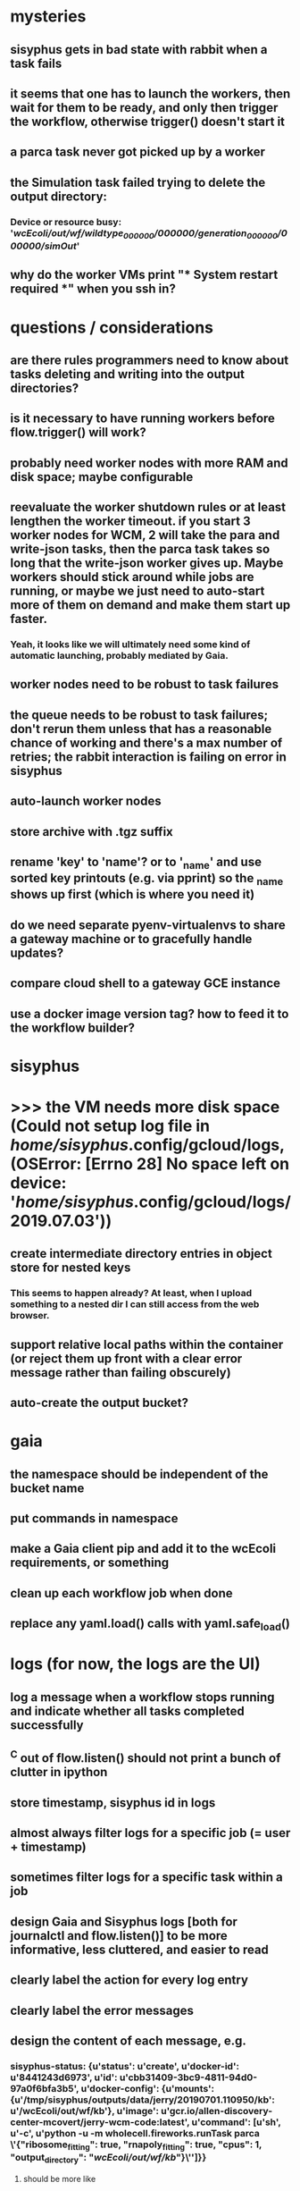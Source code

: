 * mysteries
** sisyphus gets in bad state with rabbit when a task fails
** it seems that one has to launch the workers, then wait for them to be ready, and only then trigger the workflow, otherwise trigger() doesn't start it
** a parca task never got picked up by a worker
** the Simulation task failed trying to delete the output directory:
*** Device or resource busy: '/wcEcoli/out/wf/wildtype_000000/000000/generation_000000/000000/simOut/'
** why do the worker VMs print "*** System restart required ***" when you ssh in?
* questions / considerations
** are there rules programmers need to know about tasks deleting and writing into the output directories?
** is it necessary to have running workers before flow.trigger() will work?
** probably need worker nodes with more RAM and disk space; maybe configurable
** reevaluate the worker shutdown rules or at least lengthen the worker timeout. if you start 3 worker nodes for WCM, 2 will take the para and write-json tasks, then the parca task takes so long that the write-json worker gives up. Maybe workers should stick around while jobs are running, or maybe we just need to auto-start more of them on demand and make them start up faster.
*** Yeah, it looks like we will ultimately need some kind of automatic launching, probably mediated by Gaia.
** worker nodes need to be robust to task failures
** the queue needs to be robust to task failures; don't rerun them unless that has a reasonable chance of working and there's a max number of retries; the rabbit interaction is failing on error in sisyphus
** auto-launch worker nodes
** store archive with .tgz suffix
** rename 'key' to 'name'? or to '_name' and use sorted key printouts (e.g. via pprint) so the _name shows up first (which is where you need it)
** do we need separate pyenv-virtualenvs to share a gateway machine or to gracefully handle updates?
** compare cloud shell to a gateway GCE instance
** use a docker image version tag? how to feed it to the workflow builder?
* sisyphus
* >>> the VM needs more disk space (Could not setup log file in /home/sisyphus/.config/gcloud/logs, (OSError: [Errno 28] No space left on device: '/home/sisyphus/.config/gcloud/logs/2019.07.03'))
** create intermediate directory entries in object store for nested keys
*** This seems to happen already? At least, when I upload something to a nested dir I can still access from the web browser.
** support relative local paths within the container (or reject them up front with a clear error message rather than failing obscurely)
** auto-create the output bucket?
* gaia
** the namespace should be independent of the bucket name
** put commands in namespace
** make a Gaia client pip and add it to the wcEcoli requirements, or something
** clean up each workflow job when done
** replace any yaml.load() calls with yaml.safe_load()
* logs (for now, the logs are the UI)
** log a message when a workflow stops running and indicate whether all tasks completed successfully
** ^C out of flow.listen() should not print a bunch of clutter in ipython
** store timestamp, sisyphus id in logs
** almost always filter logs for a specific job (= user + timestamp)
** sometimes filter logs for a specific task within a job
** design Gaia and Sisyphus logs [both for journalctl and flow.listen()] to be more informative, less cluttered, and easier to read
** clearly label the action for every log entry
** clearly label the error messages
** design the content of each message, e.g.
*** sisyphus-status: {u'status': u'create', u'docker-id': u'8441243d6973', u'id': u'cbb31409-3bc9-4811-94d0-97a0f6bfa3b5', u'docker-config': {u'mounts': {u'/tmp/sisyphus/outputs/data/jerry/20190701.110950/kb': u'/wcEcoli/out/wf/kb'}, u'image': u'gcr.io/allen-discovery-center-mcovert/jerry-wcm-code:latest', u'command': [u'sh', u'-c', u'python -u -m wholecell.fireworks.runTask parca \'{"ribosome_fitting": true, "rnapoly_fitting": true, "cpus": 1, "output_directory": "/wcEcoli/out/wf/kb/"}\'']}}
**** should be more like
*** worker sisyphus-b: python -u -m wholecell.fireworks.runTask parca {"ribosome_fitting": true, "rnapoly_fitting": true, "cpus": 1, "output_directory": "/wcEcoli/out/wf/kb/"}
**** and
*** sisyphus-log: {u'status': u'log', u'line': u'Fitting RNA synthesis probabilities.', u'id': u'cbb31409-3bc9-4811-94d0-97a0f6bfa3b5'}
**** should be more like
*** worker sisyphus-b: Fitting RNA synthesis probabilities.
** filter by job and optionally by task name or name pattern
** each job should have its own kafka topic(s) for logging, etc.
** perhaps flow.listen() should tune in at the start of the job or from where listen left off
** remove internal debugging messages
** label each message for its purpose
** remove the u'text' clutter
** adjustable logging levels
** streamline or strip out JSON data, UUIDs, and such except where it's definitely useful for debugging
** ideally, make a single log entry for a stack traceback
** adjust Kafka if possible to deliver log entries in smaller batches
** support stackdriver logging and filtering?
* errors
** return the error info (e.g. there's no storage bucket named "robin1") rather than hitting json-decoder-error trying to decode a POST response from the Gaia server
** need more error detection & reporting
** test what happens when things go wrong. does it emit helpful error messages? can it do self-repair?
* optimization
** how come it takes (at least sometimes) many minutes for workers to start picking up tasks?
** tasks run very slowly. do we need VMs with faster CPUs? more RAM? more cores? GPUs? larger disk?
** the log output comes out in batches of lines with many minutes between them
** optimization: reuse a running docker container when the previous task requested the same image
** optimization?: a separate set of nodes for each job
* documentation
** document all the GCE VM setup factors: machine type? boot disk size? OS? Identity and API access? additional access scopes? label e.g. `role=home-base`? startup script? metadata, e.g. configuration for accessing the other servers?
** write a step-by-step how-to document for lab members
*** setting the "sisyphus" service account when configuring the GCE instance works, which obviates all the activate-service-account steps
* features
** unit tests
** ability to post a workflow directly from your desktop?
** tools to simplify and speed up the dev cycle
** implement nightly builds and PR builds
** need DNS names within the cloud rather than hardwired IP addresses
** remote uploading to Gaia
** remote log monitoring
** remove webserver state viewing
* DONE
** Sisyphus created empty directories rather than storing archive files for WCM task outputs e.g. sisyphus/data/jerry/20190628.204402/kb/
** Sisyphus created directories for failed tasks e.g. sisyphus/data/jerry/20190628.204402/plotOut/
** pass an array of CLI tokens to Docker so the client doesn't have to do complex shell quoting (jerry put quoting into the WCM workflow as a temporary workaround) (maybe drop the unused && and > features)
** flow.trigger('sisyphus') gave a json error
** Sisyphus wrote outputs to GCS after some failed tasks, so retrying the same task names won't start
** WCM output .tgz archives aren't getting stored in GCS; only directory entries are stored
** clear output directories between task runs
** ensure that running a Command always begins without previous output files even if it reuses an open docker container
